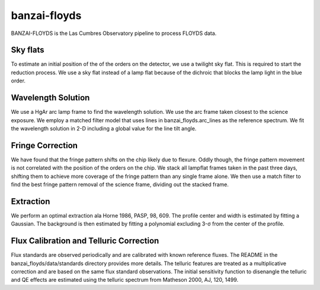 ***************************
banzai-floyds
***************************

BANZAI-FLOYDS is the Las Cumbres Observatory pipeline to process FLOYDS data.

Sky flats
=========
To estimate an initial position of the of the orders on the detector, we use a twilight sky flat. This 
is required to start the reduction process. We use a sky flat instead of a lamp flat because of the dichroic
that blocks the lamp light in the blue order.

Wavelength Solution
===================
We use a HgAr arc lamp frame to find the wavelength solution. We use the arc frame taken closest to the science
exposure. We employ a matched filter model that uses lines in banzai_floyds.arc_lines as the reference spectrum. 
We fit the wavelength solution in 2-D including a global value for the line tilt angle.  

Fringe Correction
=================
We have found that the fringe pattern shifts on the chip likely due to flexure. Oddly though, the fringe pattern
movement is not correlated with the position of the orders on the chip. We stack all lampflat frames taken in the 
past three days, shifting them to achieve more coverage of the fringe pattern than any single frame alone. We then
use a match filter to find the best fringe pattern removal of the science frame, dividing out the stacked frame.

Extraction
==========
We perform an optimal extraction ala Horne 1986, PASP, 98, 609. The profile center and width is estimated by fitting a 
Gaussian. The background is then estimated by fitting a polynomial excluding 3-σ from the center of the profile.
 

Flux Calibration and Telluric Correction
========================================
Flux standards are observed periodically and are calibrated with known reference fluxes. The README in the 
banzai_floyds/data/standards directory provides more details. The telluric features are treated as a multiplicative 
correction and are based on the same flux standard observations. The initial sensitivity function to disenangle the 
telluric and QE effects are estimated using the telluric spectrum from Matheson 2000, AJ, 120, 1499.
